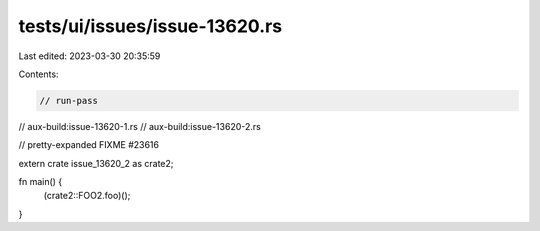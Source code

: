 tests/ui/issues/issue-13620.rs
==============================

Last edited: 2023-03-30 20:35:59

Contents:

.. code-block:: rs

    // run-pass
// aux-build:issue-13620-1.rs
// aux-build:issue-13620-2.rs

// pretty-expanded FIXME #23616

extern crate issue_13620_2 as crate2;

fn main() {
    (crate2::FOO2.foo)();
}


